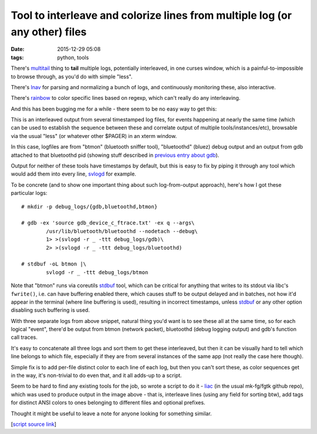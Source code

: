 Tool to interleave and colorize lines from multiple log (or any other) files
############################################################################

:date: 2015-12-29 05:08
:tags: python, tools


There's multitail_ thing to **tail** multiple logs, potentially interleaved, in
one curses window, which is a painful-to-impossible to browse through, as you'd
do with simple "less".

There's lnav_ for parsing and normalizing a bunch of logs, and continuously
monitoring these, also interactive.

There's rainbow_ to color specific lines based on regexp, which can't really do
any interleaving.

And this has been bugging me for a while - there seem to be no easy way to get this:

.. html::

	<a href="{static}images/liac_interleaved_colorized_output.jpg">
	<img
		style="width: 520px;"
		src="{static}images/liac_interleaved_colorized_output.jpg"
		title="Interleaved/colorized output for several log files"
		alt="interleaved_and_colorized_output_image">
	</a>

This is an interleaved output from several timestamped log files, for events
happening at nearly the same time (which can be used to establish the sequence
between these and correlate output of multiple tools/instances/etc), browsable
via the usual "less" (or whatever other $PAGER) in an xterm window.

In this case, logfiles are from "btmon" (bluetooth sniffer tool), "bluetoothd"
(bluez) debug output and an output from gdb attached to that bluetoothd pid
(showing stuff described in `previous entry about gdb`_).

Output for neither of these tools have timestamps by default, but this is easy
to fix by piping it through any tool which would add them into every line,
svlogd_ for example.

To be concrete (and to show one important thing about such log-from-output
approach), here's how I got these particular logs::

	# mkdir -p debug_logs/{gdb,bluetoothd,btmon}

	# gdb -ex 'source gdb_device_c_ftrace.txt' -ex q --args\
		/usr/lib/bluetooth/bluetoothd --nodetach --debug\
		1> >(svlogd -r _ -ttt debug_logs/gdb)\
		2> >(svlogd -r _ -ttt debug_logs/bluetoothd)

	# stdbuf -oL btmon |\
		svlogd -r _ -ttt debug_logs/btmon

Note that "btmon" runs via coreutils stdbuf_ tool, which can be critical for
anything that writes to its stdout via libc's ``fwrite()``, i.e. can have
buffering enabled there, which causes stuff to be output delayed and in batches,
not how it'd appear in the terminal (where line buffering is used), resulting in
incorrect timestamps, unless stdbuf_ or any other option disabling such
buffering is used.

With three separate logs from above snippet, natural thing you'd want is to see
these all at the same time, so for each logical "event", there'd be output from
btmon (network packet), bluetoothd (debug logging output) and gdb's function
call traces.

It's easy to concatenate all three logs and sort them to get these interleaved,
but then it can be visually hard to tell which line belongs to which file,
especially if they are from several instances of the same app (not really the
case here though).

Simple fix is to add per-file distinct color to each line of each log, but then
you can't sort these, as color sequences get in the way, it's non-trivial to do
even that, and it all adds-up to a script.

Seem to be hard to find any existing tools for the job, so wrote a script to do
it - liac_ (in the usual mk-fg/fgtk github repo), which was used to produce
output in the image above - that is, interleave lines (using any field for
sorting btw), add tags for distinct ANSI colors to ones belonging to different
files and optional prefixes.

Thought it might be useful to leave a note for anyone looking for something
similar.

[`script source link`_]


.. _multitail: https://www.vanheusden.com/multitail/
.. _lnav: https://lnav.readthedocs.org/
.. _rainbow: https://github.com/nicoulaj/rainbow
.. _previous entry about gdb: http://blog.fraggod.net/2015/12/29/getting-log-of-all-function-calls-from-specific-source-file-using-gdb.html
.. _svlogd: http://smarden.org/runit/svlogd.8.html
.. _stdbuf: https://www.gnu.org/software/coreutils/manual/html_node/stdbuf-invocation.html
.. _liac: https://github.com/mk-fg/fgtk/#liac
.. _script source link: https://github.com/mk-fg/fgtk/blob/master/liac
